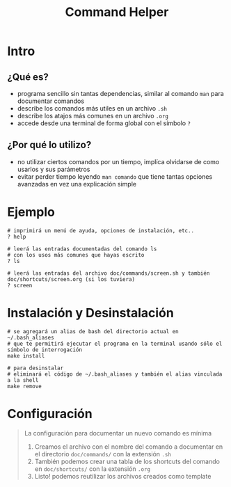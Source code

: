 #+TITLE: Command Helper
* Intro
** ¿Qué es?
   - programa sencillo sin tantas dependencias, similar al comando ~man~ para documentar comandos
   - describe los comandos más utiles en un archivo ~.sh~
   - describe los atajos más comunes en un archivo ~.org~
   - accede desde una terminal de forma global con el símbolo ~?~
** ¿Por qué lo utilizo?
   - no utilizar ciertos comandos por un tiempo, implíca olvidarse de como usarlos y sus parámetros
   - evitar perder tiempo leyendo ~man comando~ que tiene tantas opciones avanzadas en vez una explicación simple
* Ejemplo
  #+BEGIN_SRC shell
    # imprimirá un menú de ayuda, opciones de instalación, etc..
    ? help

    # leerá las entradas documentadas del comando ls
    # con los usos más comunes que hayas escrito
    ? ls

    # leerá las entradas del archivo doc/commands/screen.sh y también doc/shortcuts/screen.org (si los tuviera)
    ? screen
  #+END_SRC
* Instalación y Desinstalación
  #+BEGIN_SRC shell
    # se agregará un alias de bash del directorio actual en ~/.bash_aliases
    # que te permitirá ejecutar el programa en la terminal usando sólo el símbolo de interrogación
    make install

    # para desinstalar
    # eliminará el código de ~/.bash_aliases y también el alias vinculada a la shell
    make remove
  #+END_SRC
* Configuración
  #+BEGIN_QUOTE
  La configuración para documentar un nuevo comando es mínima
  1. Creamos el archivo con el nombre del comando a documentar en el directorio ~doc/commands/~ con la extensión ~.sh~
  2. También podemos crear una tabla de los shortcuts del comando en ~doc/shortcuts/~ con la extensión ~.org~
  3. Listo! podemos reutilizar los archivos creados como template
  #+END_QUOTE
